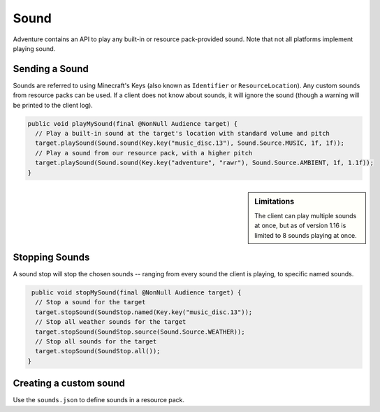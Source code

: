 =====
Sound
=====

Adventure contains an API to play any built-in or resource pack-provided sound. Note that
not all platforms implement playing sound.

Sending a Sound
---------------

Sounds are referred to using Minecraft's Keys (also known as ``Identifier`` or ``ResourceLocation``). Any custom sounds from resource packs can be used. If a client does not know about sounds, it will ignore the sound (though a warning will be printed to the client log).

.. code:: java

  public void playMySound(final @NonNull Audience target) {
    // Play a built-in sound at the target's location with standard volume and pitch
    target.playSound(Sound.sound(Key.key("music_disc.13"), Sound.Source.MUSIC, 1f, 1f));
    // Play a sound from our resource pack, with a higher pitch
    target.playSound(Sound.sound(Key.key("adventure", "rawr"), Sound.Source.AMBIENT, 1f, 1.1f));
  }

.. sidebar:: Limitations

  The client can play multiple sounds at once, but as of version 1.16 is limited to 8 sounds playing at once.

Stopping Sounds
---------------

A sound stop will stop the chosen sounds -- ranging from every sound the client is playing, to specific named sounds.

.. code:: java

   public void stopMySound(final @NonNull Audience target) {
    // Stop a sound for the target
    target.stopSound(SoundStop.named(Key.key("music_disc.13"));
    // Stop all weather sounds for the target
    target.stopSound(SoundStop.source(Sound.Source.WEATHER));
    // Stop all sounds for the target
    target.stopSound(SoundStop.all());
  }

Creating a custom sound
-----------------------

Use the ``sounds.json`` to define sounds in a resource pack.

